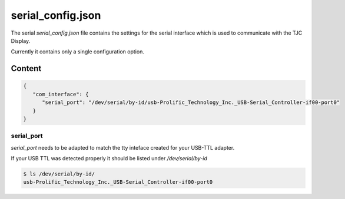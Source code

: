.. _serial_config_json:

******************
serial_config.json
******************

The serial *serial_config.json* file contains the settings for the serial interface which is used to communicate with the TJC Display.

Currently it contains only a single configuration option.


Content
=======

.. code-block:: json

   {
      "com_interface": {
         "serial_port": "/dev/serial/by-id/usb-Prolific_Technology_Inc._USB-Serial_Controller-if00-port0"
      }
   }

serial_port
-----------

*serial_port* needs to be adapted to match the tty inteface created for your USB-TTL adapter.

If your USB TTL was detected properly it should be listed under */dev/serial/by-id*

.. code-block:: shell
   
   $ ls /dev/serial/by-id/
   usb-Prolific_Technology_Inc._USB-Serial_Controller-if00-port0
